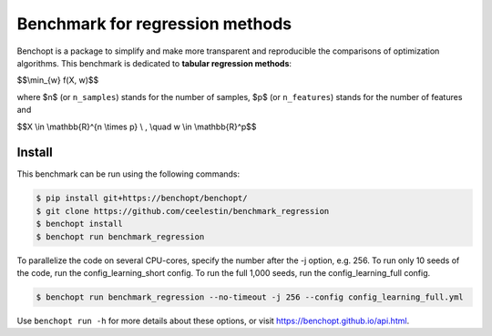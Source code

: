 Benchmark for regression methods
====================================
|Build Status| |Python 3.6+|

Benchopt is a package to simplify and make more transparent and
reproducible the comparisons of optimization algorithms.
This benchmark is dedicated to **tabular regression methods**:


$$\\min_{w} f(X, w)$$


where $n$ (or ``n_samples``) stands for the number of samples, $p$ (or ``n_features``) stands for the number of features and


$$X \\in \\mathbb{R}^{n \\times p} \\ , \\quad w \\in \\mathbb{R}^p$$


Install
--------

This benchmark can be run using the following commands:

.. code-block::

   $ pip install git+https://benchopt/benchopt/
   $ git clone https://github.com/ceelestin/benchmark_regression
   $ benchopt install
   $ benchopt run benchmark_regression

To parallelize the code on several CPU-cores, specify the number after the -j option, e.g. 256.
To run only 10 seeds of the code, run the config_learning_short config. To run the full 1,000 seeds, run the config_learning_full config.

.. code-block::

	$ benchopt run benchmark_regression --no-timeout -j 256 --config config_learning_full.yml


Use ``benchopt run -h`` for more details about these options, or visit https://benchopt.github.io/api.html.

.. |Build Status| image:: https://github.com/ceelestin/benchmark_regression/workflows/Tests/badge.svg
   :target: https://github.com/ceelestin/benchmark_regression/actions
.. |Python 3.6+| image:: https://img.shields.io/badge/python-3.6%2B-blue
   :target: https://www.python.org/downloads/release/python-360/
